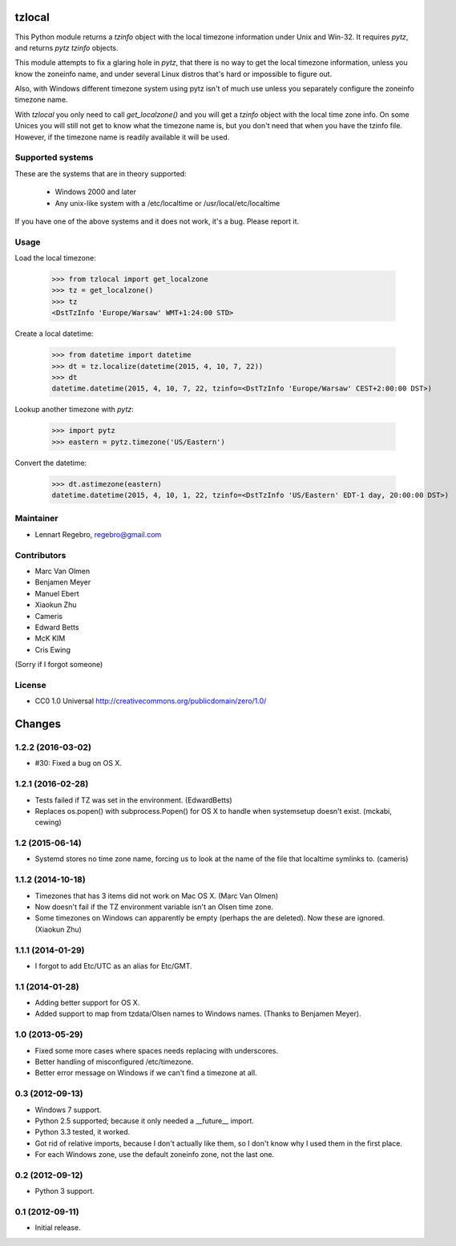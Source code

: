 tzlocal
=======

This Python module returns a `tzinfo` object with the local timezone information under Unix and Win-32.
It requires `pytz`, and returns `pytz` `tzinfo` objects.

This module attempts to fix a glaring hole in `pytz`, that there is no way to
get the local timezone information, unless you know the zoneinfo name, and
under several Linux distros that's hard or impossible to figure out.

Also, with Windows different timezone system using pytz isn't of much use
unless you separately configure the zoneinfo timezone name.

With `tzlocal` you only need to call `get_localzone()` and you will get a
`tzinfo` object with the local time zone info. On some Unices you will still
not get to know what the timezone name is, but you don't need that when you
have the tzinfo file. However, if the timezone name is readily available it
will be used.


Supported systems
-----------------

These are the systems that are in theory supported:

 * Windows 2000 and later

 * Any unix-like system with a /etc/localtime or /usr/local/etc/localtime

If you have one of the above systems and it does not work, it's a bug.
Please report it.


Usage
-----

Load the local timezone:

    >>> from tzlocal import get_localzone
    >>> tz = get_localzone()
    >>> tz
    <DstTzInfo 'Europe/Warsaw' WMT+1:24:00 STD>

Create a local datetime:

    >>> from datetime import datetime
    >>> dt = tz.localize(datetime(2015, 4, 10, 7, 22))
    >>> dt
    datetime.datetime(2015, 4, 10, 7, 22, tzinfo=<DstTzInfo 'Europe/Warsaw' CEST+2:00:00 DST>)

Lookup another timezone with `pytz`:

    >>> import pytz
    >>> eastern = pytz.timezone('US/Eastern')

Convert the datetime:

    >>> dt.astimezone(eastern)
    datetime.datetime(2015, 4, 10, 1, 22, tzinfo=<DstTzInfo 'US/Eastern' EDT-1 day, 20:00:00 DST>)


Maintainer
----------

* Lennart Regebro, regebro@gmail.com

Contributors
------------

* Marc Van Olmen
* Benjamen Meyer
* Manuel Ebert
* Xiaokun Zhu
* Cameris
* Edward Betts
* McK KIM
* Cris Ewing

(Sorry if I forgot someone)

License
-------

* CC0 1.0 Universal  http://creativecommons.org/publicdomain/zero/1.0/


Changes
=======

1.2.2 (2016-03-02)
------------------

- #30: Fixed a bug on OS X.


1.2.1 (2016-02-28)
------------------

- Tests failed if TZ was set in the environment. (EdwardBetts)

- Replaces os.popen() with subprocess.Popen() for OS X to
  handle when systemsetup doesn't exist. (mckabi, cewing)


1.2 (2015-06-14)
----------------

- Systemd stores no time zone name, forcing us to look at the name of the file
  that localtime symlinks to. (cameris)


1.1.2 (2014-10-18)
------------------

- Timezones that has 3 items did not work on Mac OS X.
  (Marc Van Olmen)

- Now doesn't fail if the TZ environment variable isn't an Olsen time zone.

- Some timezones on Windows can apparently be empty (perhaps the are deleted).
  Now these are ignored.
  (Xiaokun Zhu)


1.1.1 (2014-01-29)
------------------

- I forgot to add Etc/UTC as an alias for Etc/GMT.


1.1 (2014-01-28)
----------------

- Adding better support for OS X.

- Added support to map from tzdata/Olsen names to Windows names.
  (Thanks to Benjamen Meyer).


1.0 (2013-05-29)
----------------

- Fixed some more cases where spaces needs replacing with underscores.

- Better handling of misconfigured /etc/timezone.

- Better error message on Windows if we can't find a timezone at all.


0.3 (2012-09-13)
----------------

- Windows 7 support.

- Python 2.5 supported; because it only needed a __future__ import.

- Python 3.3 tested, it worked.

- Got rid of relative imports, because I don't actually like them,
  so I don't know why I used them in the first place.

- For each Windows zone, use the default zoneinfo zone, not the last one.


0.2 (2012-09-12)
----------------

- Python 3 support.


0.1 (2012-09-11)
----------------

- Initial release.


